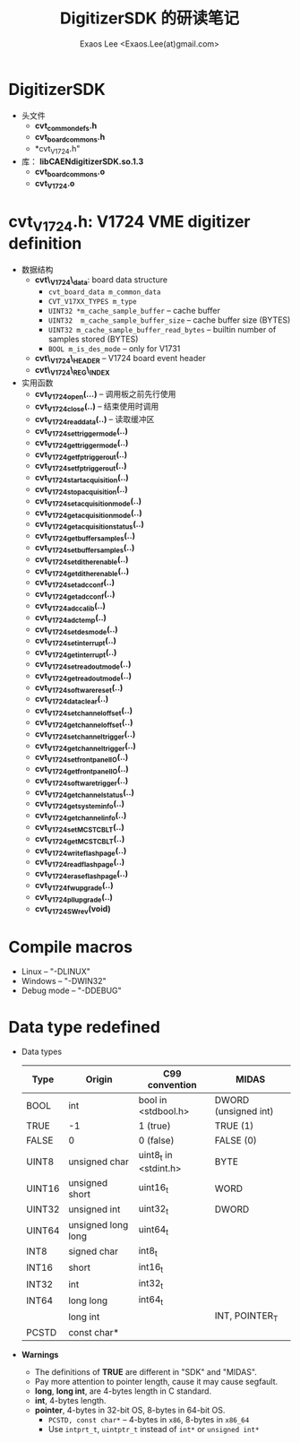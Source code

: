 #+ -*- mode: org; coding: utf-8;
#+TITLE: DigitizerSDK 的研读笔记
#+AUTHOR: Exaos Lee <Exaos.Lee(at)gmail.com>

* DigitizerSDK
  + 头文件
    - *cvt_common_defs.h*
    - *cvt_board_commons.h*
    - *cvt_V1724.h"
  + 库： *libCAENdigitizerSDK.so.1.3*
    - *cvt_board_commons.o*
    - *cvt_V1724.o*

* *cvt_V1724.h*: V1724 VME digitizer definition
  + 数据结构
    - *cvt\_V1724\_data*: board data structure
      * ~cvt_board_data m_common_data~
      * ~CVT_V17XX_TYPES m_type~
      * ~UINT32 *m_cache_sample_buffer~ -- cache buffer
      * ~UINT32  m_cache_sample_buffer_size~  -- cache buffer size (BYTES)
      * ~UINT32 m_cache_sample_buffer_read_bytes~ -- builtin number of samples
        stored (BYTES)
      * ~BOOL m_is_des_mode~ -- only for V1731
    - *cvt\_V1724\_HEADER*  -- V1724 board event header
    - *cvt\_V1724\_REG\_INDEX*
  + 实用函数
    - *cvt_V1724_open(...)* -- 调用板之前先行使用
    - *cvt_V1724_close(..)* -- 结束使用时调用
    - *cvt_V1724_read_data(..)* -- 读取缓冲区
    - *cvt_V1724_set_trigger_mode(..)*
    - *cvt_V1724_get_trigger_mode(..)*
    - *cvt_V1724_get_fp_trigger_out(..)*
    - *cvt_V1724_set_fp_trigger_out(..)*
    - *cvt_V1724_start_acquisition(..)*
    - *cvt_V1724_stop_acquisition(..)*
    - *cvt_V1724_set_acquisition_mode(..)*
    - *cvt_V1724_get_acquisition_mode(..)*
    - *cvt_V1724_get_acquisition_status(..)*
    - *cvt_V1724_get_buffer_samples(..)*
    - *cvt_V1724_set_buffer_samples(..)*
    - *cvt_V1724_set_dither_enable(..)*
    - *cvt_V1724_get_dither_enable(..)*
    - *cvt_V1724_set_adc_conf(..)*
    - *cvt_V1724_get_adc_conf(..)*
    - *cvt_V1724_adc_calib(..)*
    - *cvt_V1724_adc_temp(..)*
    - *cvt_V1724_set_des_mode(..)*
    - *cvt_V1724_set_interrupt(..)*
    - *cvt_V1724_get_interrupt(..)*
    - *cvt_V1724_set_readout_mode(..)*
    - *cvt_V1724_get_readout_mode(..)*
    - *cvt_V1724_software_reset(..)*
    - *cvt_V1724_data_clear(..)*
    - *cvt_V1724_set_channel_offset(..)*
    - *cvt_V1724_get_channel_offset(..)*
    - *cvt_V1724_set_channel_trigger(..)*
    - *cvt_V1724_get_channel_trigger(..)*
    - *cvt_V1724_set_front_panel_IO(..)*
    - *cvt_V1724_get_front_panel_IO(..)*
    - *cvt_V1724_software_trigger(..)*
    - *cvt_V1724_get_channel_status(..)*
    - *cvt_V1724_get_system_info(..)*
    - *cvt_V1724_get_channel_info(..)*
    - *cvt_V1724_set_MCST_CBLT(..)*
    - *cvt_V1724_get_MCST_CBLT(..)*
    - *cvt_V1724_write_flash_page(..)*
    - *cvt_V1724_read_flash_page(..)*
    - *cvt_V1724_erase_flash_page(..)*
    - *cvt_V1724_fw_upgrade(..)*
    - *cvt_V1724_pll_upgrade(..)*
    - *cvt_V1724_SW_rev(void)*

* Compile macros
  - Linux      -- "-DLINUX"
  - Windows    -- "-DWIN32"
  - Debug mode -- "-DDEBUG"

* Data type redefined
  + Data types
    |--------+--------------------+-----------------------+----------------------|
    | Type   | Origin             | C99 convention        | MIDAS                |
    |--------+--------------------+-----------------------+----------------------|
    | BOOL   | int                | bool in <stdbool.h>   | DWORD (unsigned int) |
    | TRUE   | -1                 | 1 (true)              | TRUE  (1)            |
    | FALSE  | 0                  | 0 (false)             | FALSE (0)            |
    |--------+--------------------+-----------------------+----------------------|
    | UINT8  | unsigned char      | uint8_t in <stdint.h> | BYTE                 |
    | UINT16 | unsigned short     | uint16_t              | WORD                 |
    | UINT32 | unsigned int       | uint32_t              | DWORD                |
    | UINT64 | unsigned long long | uint64_t              |                      |
    | INT8   | signed char        | int8_t                |                      |
    | INT16  | short              | int16_t               |                      |
    | INT32  | int                | int32_t               |                      |
    | INT64  | long long          | int64_t               |                      |
    |        | long int           |                       | INT, POINTER_T       |
    |--------+--------------------+-----------------------+----------------------|
    | PCSTD  | const char*        |                       |                      |
    |--------+--------------------+-----------------------+----------------------|
  + *Warnings*
    - The definitions of *TRUE* are different in "SDK" and "MIDAS".
    - Pay more attention to pointer length, cause it may cause segfault.
    - *long*, *long int*, are 4-bytes length in C standard.
    - *int*, 4-bytes length.
    - *pointer*, 4-bytes in 32-bit OS, 8-bytes in 64-bit OS.
      * ~PCSTD, const char*~ -- 4-bytes in ~x86~, 8-bytes in ~x86_64~
      * Use ~intprt_t~, ~uintptr_t~ instead of ~int*~ or ~unsigned int*~

